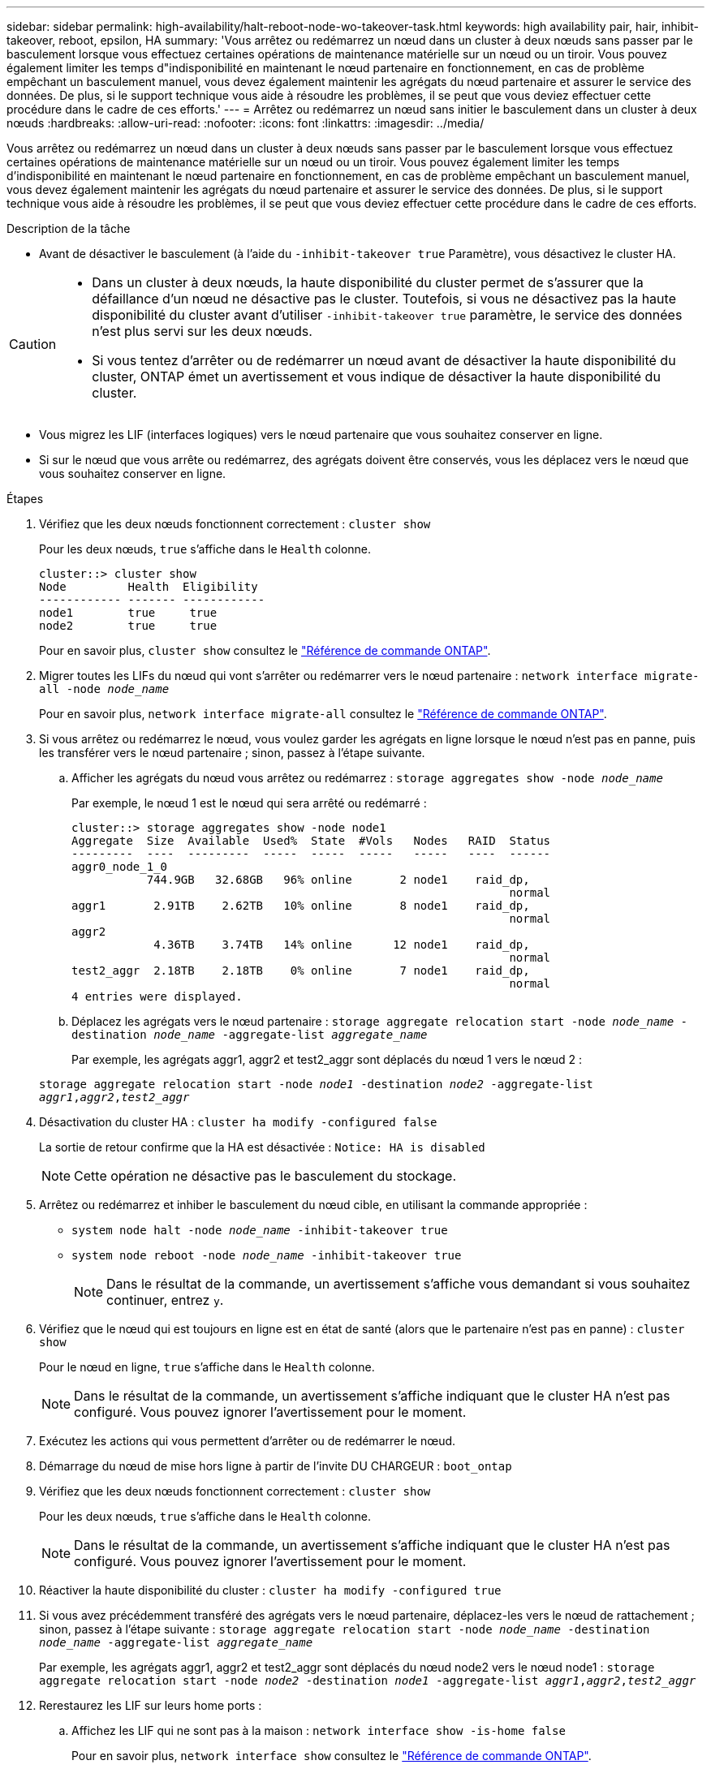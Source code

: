 ---
sidebar: sidebar 
permalink: high-availability/halt-reboot-node-wo-takeover-task.html 
keywords: high availability pair, hair, inhibit-takeover, reboot, epsilon, HA 
summary: 'Vous arrêtez ou redémarrez un nœud dans un cluster à deux nœuds sans passer par le basculement lorsque vous effectuez certaines opérations de maintenance matérielle sur un nœud ou un tiroir. Vous pouvez également limiter les temps d"indisponibilité en maintenant le nœud partenaire en fonctionnement, en cas de problème empêchant un basculement manuel, vous devez également maintenir les agrégats du nœud partenaire et assurer le service des données. De plus, si le support technique vous aide à résoudre les problèmes, il se peut que vous deviez effectuer cette procédure dans le cadre de ces efforts.' 
---
= Arrêtez ou redémarrez un nœud sans initier le basculement dans un cluster à deux nœuds
:hardbreaks:
:allow-uri-read: 
:nofooter: 
:icons: font
:linkattrs: 
:imagesdir: ../media/


[role="lead"]
Vous arrêtez ou redémarrez un nœud dans un cluster à deux nœuds sans passer par le basculement lorsque vous effectuez certaines opérations de maintenance matérielle sur un nœud ou un tiroir. Vous pouvez également limiter les temps d'indisponibilité en maintenant le nœud partenaire en fonctionnement, en cas de problème empêchant un basculement manuel, vous devez également maintenir les agrégats du nœud partenaire et assurer le service des données. De plus, si le support technique vous aide à résoudre les problèmes, il se peut que vous deviez effectuer cette procédure dans le cadre de ces efforts.

.Description de la tâche
* Avant de désactiver le basculement (à l'aide du `-inhibit-takeover true` Paramètre), vous désactivez le cluster HA.


[CAUTION]
====
* Dans un cluster à deux nœuds, la haute disponibilité du cluster permet de s'assurer que la défaillance d'un nœud ne désactive pas le cluster. Toutefois, si vous ne désactivez pas la haute disponibilité du cluster avant d'utiliser  `-inhibit-takeover true` paramètre, le service des données n'est plus servi sur les deux nœuds.
* Si vous tentez d'arrêter ou de redémarrer un nœud avant de désactiver la haute disponibilité du cluster, ONTAP émet un avertissement et vous indique de désactiver la haute disponibilité du cluster.


====
* Vous migrez les LIF (interfaces logiques) vers le nœud partenaire que vous souhaitez conserver en ligne.
* Si sur le nœud que vous arrête ou redémarrez, des agrégats doivent être conservés, vous les déplacez vers le nœud que vous souhaitez conserver en ligne.


.Étapes
. Vérifiez que les deux nœuds fonctionnent correctement :
`cluster show`
+
Pour les deux nœuds, `true` s'affiche dans le `Health` colonne.

+
[listing]
----
cluster::> cluster show
Node         Health  Eligibility
------------ ------- ------------
node1        true     true
node2        true     true
----
+
Pour en savoir plus, `cluster show` consultez le link:https://docs.netapp.com/us-en/ontap-cli/cluster-show.html["Référence de commande ONTAP"^].

. Migrer toutes les LIFs du nœud qui vont s'arrêter ou redémarrer vers le nœud partenaire :
`network interface migrate-all -node _node_name_`
+
Pour en savoir plus, `network interface migrate-all` consultez le link:https://docs.netapp.com/us-en/ontap-cli/network-interface-migrate-all.html["Référence de commande ONTAP"^].

. Si vous arrêtez ou redémarrez le nœud, vous voulez garder les agrégats en ligne lorsque le nœud n'est pas en panne, puis les transférer vers le nœud partenaire ; sinon, passez à l'étape suivante.
+
.. Afficher les agrégats du nœud vous arrêtez ou redémarrez :
`storage aggregates show -node _node_name_`
+
Par exemple, le nœud 1 est le nœud qui sera arrêté ou redémarré :

+
[listing]
----
cluster::> storage aggregates show -node node1
Aggregate  Size  Available  Used%  State  #Vols   Nodes   RAID  Status
---------  ----  ---------  -----  -----  -----   -----   ----  ------
aggr0_node_1_0
           744.9GB   32.68GB   96% online       2 node1    raid_dp,
                                                                normal
aggr1       2.91TB    2.62TB   10% online       8 node1    raid_dp,
                                                                normal
aggr2
            4.36TB    3.74TB   14% online      12 node1    raid_dp,
                                                                normal
test2_aggr  2.18TB    2.18TB    0% online       7 node1    raid_dp,
                                                                normal
4 entries were displayed.
----
.. Déplacez les agrégats vers le nœud partenaire :
`storage aggregate relocation start -node _node_name_ -destination _node_name_ -aggregate-list _aggregate_name_`
+
Par exemple, les agrégats aggr1, aggr2 et test2_aggr sont déplacés du nœud 1 vers le nœud 2 :

+
`storage aggregate relocation start -node _node1_ -destination _node2_ -aggregate-list _aggr1_,_aggr2_,_test2_aggr_`



. Désactivation du cluster HA :
`cluster ha modify -configured false`
+
La sortie de retour confirme que la HA est désactivée : `Notice: HA is disabled`

+

NOTE: Cette opération ne désactive pas le basculement du stockage.

. Arrêtez ou redémarrez et inhiber le basculement du nœud cible, en utilisant la commande appropriée :
+
** `system node halt -node _node_name_ -inhibit-takeover true`
** `system node reboot -node _node_name_ -inhibit-takeover true`
+

NOTE: Dans le résultat de la commande, un avertissement s'affiche vous demandant si vous souhaitez continuer, entrez `y`.



. Vérifiez que le nœud qui est toujours en ligne est en état de santé (alors que le partenaire n'est pas en panne) :
`cluster show`
+
Pour le nœud en ligne, `true` s'affiche dans le `Health` colonne.

+

NOTE: Dans le résultat de la commande, un avertissement s'affiche indiquant que le cluster HA n'est pas configuré. Vous pouvez ignorer l'avertissement pour le moment.

. Exécutez les actions qui vous permettent d'arrêter ou de redémarrer le nœud.
. Démarrage du nœud de mise hors ligne à partir de l'invite DU CHARGEUR :
`boot_ontap`
. Vérifiez que les deux nœuds fonctionnent correctement :
`cluster show`
+
Pour les deux nœuds, `true` s'affiche dans le `Health` colonne.

+

NOTE: Dans le résultat de la commande, un avertissement s'affiche indiquant que le cluster HA n'est pas configuré. Vous pouvez ignorer l'avertissement pour le moment.

. Réactiver la haute disponibilité du cluster :
`cluster ha modify -configured true`
. Si vous avez précédemment transféré des agrégats vers le nœud partenaire, déplacez-les vers le nœud de rattachement ; sinon, passez à l'étape suivante :
`storage aggregate relocation start -node _node_name_ -destination _node_name_ -aggregate-list _aggregate_name_`
+
Par exemple, les agrégats aggr1, aggr2 et test2_aggr sont déplacés du nœud node2 vers le nœud node1 :
`storage aggregate relocation start -node _node2_ -destination _node1_ -aggregate-list _aggr1_,_aggr2_,_test2_aggr_`

. Rerestaurez les LIF sur leurs home ports :
+
.. Affichez les LIF qui ne sont pas à la maison :
`network interface show -is-home false`
+
Pour en savoir plus, `network interface show` consultez le link:https://docs.netapp.com/us-en/ontap-cli/network-interface-show.html["Référence de commande ONTAP"^].

.. Si certaines LIF ne se trouvent pas chez soi et n'ont pas été migrées depuis le nœud défaillant, vérifiez qu'il est sûr de les déplacer avant le rétablissement.
.. Si vous êtes sûr de le faire, rerestaurez toutes les LIF à la maison.  `network interface revert *` + en savoir plus sur `network interface revert` dans le link:https://docs.netapp.com/us-en/ontap-cli/network-interface-revert.html["Référence de commande ONTAP"^].




.Informations associées
* link:https://docs.netapp.com/us-en/ontap-cli/cluster-ha-modify.html["modification de la haute disponibilité du cluster"^]

